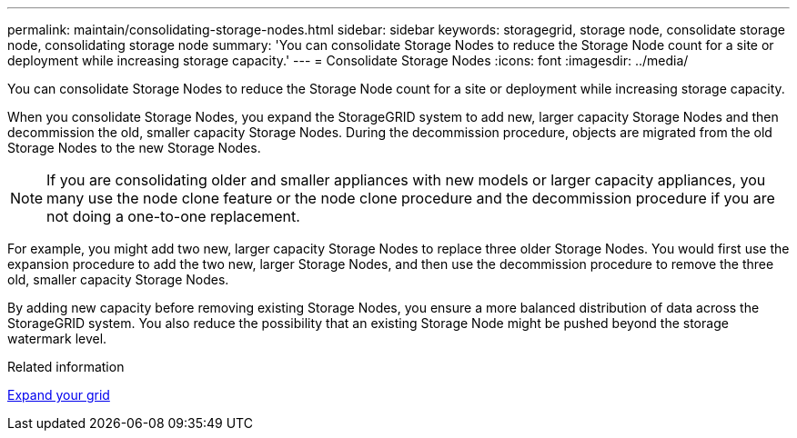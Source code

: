 ---
permalink: maintain/consolidating-storage-nodes.html
sidebar: sidebar
keywords: storagegrid, storage node, consolidate storage node, consolidating storage node
summary: 'You can consolidate Storage Nodes to reduce the Storage Node count for a site or deployment while increasing storage capacity.'
---
= Consolidate Storage Nodes
:icons: font
:imagesdir: ../media/

[.lead]
You can consolidate Storage Nodes to reduce the Storage Node count for a site or deployment while increasing storage capacity.

When you consolidate Storage Nodes, you expand the StorageGRID system to add new, larger capacity Storage Nodes and then decommission the old, smaller capacity Storage Nodes. During the decommission procedure, objects are migrated from the old Storage Nodes to the new Storage Nodes.

NOTE: If you are consolidating older and smaller appliances with new models or larger capacity appliances, you many use the node clone feature or the node clone procedure and the decommission procedure if you are not doing a one-to-one replacement.  

For example, you might add two new, larger capacity Storage Nodes to replace three older Storage Nodes. You would first use the expansion procedure to add the two new, larger Storage Nodes, and then use the decommission procedure to remove the three old, smaller capacity Storage Nodes.

By adding new capacity before removing existing Storage Nodes, you ensure a more balanced distribution of data across the StorageGRID system. You also reduce the possibility that an existing Storage Node might be pushed beyond the storage watermark level.

.Related information

xref:../expand/index.adoc[Expand your grid]

